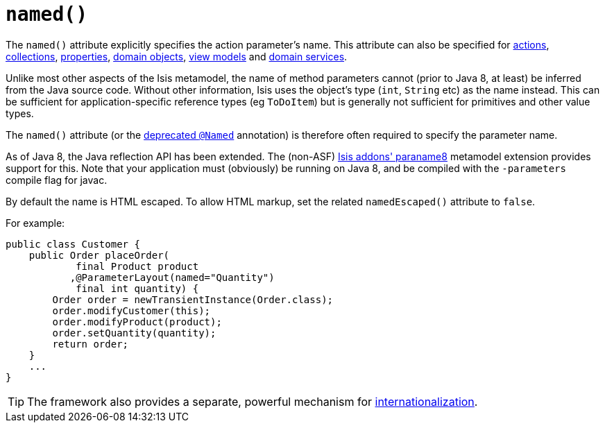 [[_ug_reference-annotations_manpage-ParameterLayout_named]]
= `named()`
:Notice: Licensed to the Apache Software Foundation (ASF) under one or more contributor license agreements. See the NOTICE file distributed with this work for additional information regarding copyright ownership. The ASF licenses this file to you under the Apache License, Version 2.0 (the "License"); you may not use this file except in compliance with the License. You may obtain a copy of the License at. http://www.apache.org/licenses/LICENSE-2.0 . Unless required by applicable law or agreed to in writing, software distributed under the License is distributed on an "AS IS" BASIS, WITHOUT WARRANTIES OR  CONDITIONS OF ANY KIND, either express or implied. See the License for the specific language governing permissions and limitations under the License.
:_basedir: ../
:_imagesdir: images/



The `named()` attribute explicitly specifies the action parameter's name. This attribute can also be specified for xref:_ug_reference-annotations_manpage-ActionLayout_named[actions], xref:_ug_reference-annotations_manpage-CollectionLayout_named[collections], xref:_ug_reference-annotations_manpage-PropertyLayout_named[properties], xref:_ug_reference-annotations_manpage-DomainObjectLayout_named[domain objects], xref:_ug_reference-annotations_manpage-ViewModelLayout_named[view models] and xref:_ug_reference-annotations_manpage-DomainServiceLayout_named[domain services].

Unlike most other aspects of the Isis metamodel, the name of method parameters cannot (prior to Java 8, at least) be inferred from the Java source code.  Without other information, Isis uses the object's type (`int`, `String` etc) as the name instead.  This can be sufficient for application-specific reference types (eg `ToDoItem`) but is generally not sufficient for primitives and other value types.

The `named()` attribute (or the xref:_ug_reference-annotations_aaa_deprecated[deprecated `@Named`] annotation) is therefore often required to specify the parameter name.

As of Java 8, the Java reflection API has been extended.  The (non-ASF) http://github.com/isisaddons/isis-metamodel-paraname8[Isis addons' paraname8] metamodel extension provides support for this.  Note that your application must (obviously) be running on Java 8, and be compiled with the `-parameters` compile flag for javac.



By default the name is HTML escaped.  To allow HTML markup, set the related `namedEscaped()` attribute to `false`.

For example:

[source,java]
----
public class Customer {
    public Order placeOrder(
            final Product product
           ,@ParameterLayout(named="Quantity")
            final int quantity) {
        Order order = newTransientInstance(Order.class);
        order.modifyCustomer(this);
        order.modifyProduct(product);
        order.setQuantity(quantity);
        return order;
    }
    ...
}
----


[TIP]
====
The framework also provides a separate, powerful mechanism for xref:_ug_more-advanced_i18n[internationalization].
====
